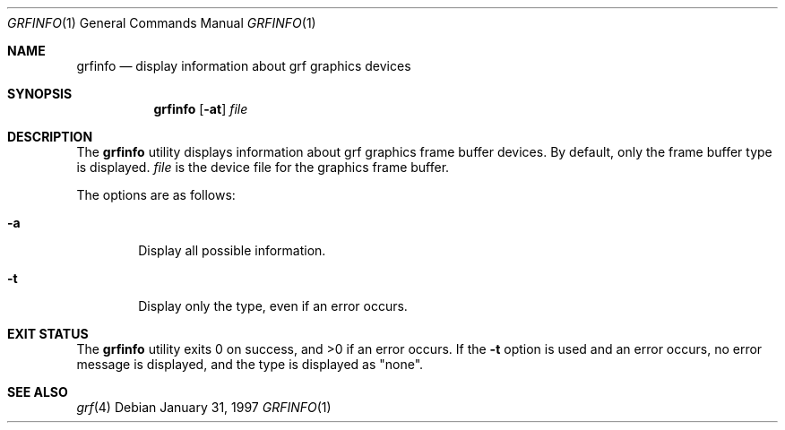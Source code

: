 .\"	$NetBSD: grfinfo.1,v 1.6 2001/06/05 11:47:09 wiz Exp $
.\"
.\" Copyright (c) 1997 The NetBSD Foundation, Inc.
.\" All rights reserved.
.\"
.\" This code is derived from software contributed to The NetBSD Foundation
.\" by Dave Carrel
.\"
.\" Redistribution and use in source and binary forms, with or without
.\" modification, are permitted provided that the following conditions
.\" are met:
.\" 1. Redistributions of source code must retain the above copyright
.\"    notice, this list of conditions and the following disclaimer.
.\" 2. Redistributions in binary form must reproduce the above copyright
.\"    notice, this list of conditions and the following disclaimer in the
.\"    documentation and/or other materials provided with the distribution.
.\" 3. All advertising materials mentioning features or use of this software
.\"    must display the following acknowledgement:
.\"	This product includes software developed by the University of
.\"	California, Berkeley and its contributors.
.\" 4. Neither the name of the University nor the names of its contributors
.\"    may be used to endorse or promote products derived from this software
.\"    without specific prior written permission.
.\"
.\" THIS SOFTWARE IS PROVIDED BY THE REGENTS AND CONTRIBUTORS ``AS IS'' AND
.\" ANY EXPRESS OR IMPLIED WARRANTIES, INCLUDING, BUT NOT LIMITED TO, THE
.\" IMPLIED WARRANTIES OF MERCHANTABILITY AND FITNESS FOR A PARTICULAR PURPOSE
.\" ARE DISCLAIMED.  IN NO EVENT SHALL THE REGENTS OR CONTRIBUTORS BE LIABLE
.\" FOR ANY DIRECT, INDIRECT, INCIDENTAL, SPECIAL, EXEMPLARY, OR CONSEQUENTIAL
.\" DAMAGES (INCLUDING, BUT NOT LIMITED TO, PROCUREMENT OF SUBSTITUTE GOODS
.\" OR SERVICES; LOSS OF USE, DATA, OR PROFITS; OR BUSINESS INTERRUPTION)
.\" HOWEVER CAUSED AND ON ANY THEORY OF LIABILITY, WHETHER IN CONTRACT, STRICT
.\" LIABILITY, OR TORT (INCLUDING NEGLIGENCE OR OTHERWISE) ARISING IN ANY WAY
.\" OUT OF THE USE OF THIS SOFTWARE, EVEN IF ADVISED OF THE POSSIBILITY OF
.\" SUCH DAMAGE.
.\"
.\"     @(#)cat.1	8.3 (Berkeley) 5/2/95
.\"
.Dd January 31, 1997
.Dt GRFINFO 1
.Os
.Sh NAME
.Nm grfinfo
.Nd display information about grf graphics devices
.Sh SYNOPSIS
.Nm
.Op Fl at
.Ar file
.Sh DESCRIPTION
The
.Nm
utility displays information about grf graphics frame buffer devices.  By
default, only the frame buffer type is displayed.
.Ar file
is the device file for the graphics frame buffer.
.Pp
The options are as follows:
.Bl -tag -width flag
.It Fl a
Display all possible information.
.It Fl t
Display only the type, even if an error occurs.
.El
.Sh EXIT STATUS
The
.Nm
utility exits 0 on success, and >0 if an error occurs.  If the
.Fl t
option is used and an error occurs, no error message is displayed, and the
type is displayed as "none".
.Sh SEE ALSO
.Xr grf 4
